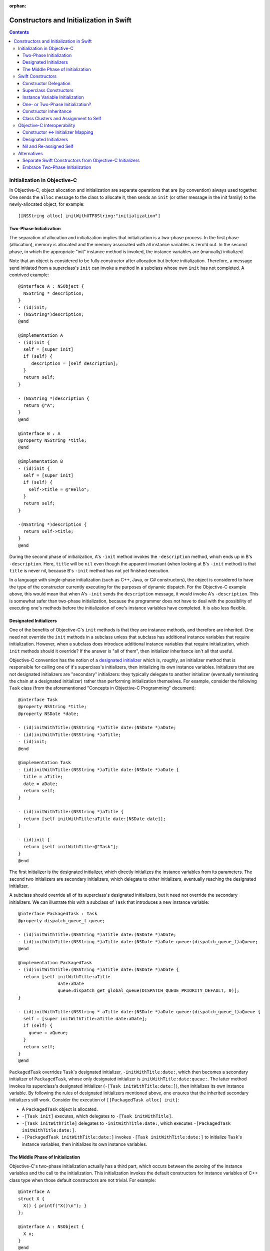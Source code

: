 :orphan:

Constructors and Initialization in Swift
========================================

.. contents::

Initialization in Objective-C
-----------------------------

In Objective-C, object allocation and initialization are separate
operations that are (by convention) always used together. One sends
the ``alloc`` message to the class to allocate it, then sends an
``init`` (or other message in the init family) to the newly-allocated
object, for example::

  [[NSString alloc] initWithUTF8String:"initialization"]

Two-Phase Initialization
~~~~~~~~~~~~~~~~~~~~~~~~

The separation of allocation and initialization implies that
initialization is a two-phase process. In the first phase
(allocation), memory is allocated and the memory associated with all
instance variables is zero'd out. In the second phase, in which the
appropriate "init" instance method is invoked, the instance variables
are (manually) initialized.

Note that an object is considered to be fully constructor after
allocation but before initialization. Therefore, a message send
initiated from a superclass's ``init`` can invoke a method in a
subclass whose own ``init`` has not completed. A contrived example::

  @interface A : NSObject {
    NSString *_description;
  }
  - (id)init;
  - (NSString*)description;
  @end

  @implementation A
  - (id)init {
    self = [super init]
    if (self) {
      _description = [self description];
    }
    return self;
  }

  - (NSString *)description {
    return @"A";
  }
  @end

  @interface B : A
  @property NSString *title;
  @end

  @implementation B
  - (id)init {
    self = [super init]
    if (self) {
      self->title = @"Hello";
    }
    return self;
  }

  -(NSString *)description {
    return self->title; 
  }
  @end
  
During the second phase of initialization, A's ``-init`` method
invokes the ``-description`` method, which ends up in B's
``-description``. Here, ``title`` will be ``nil`` even though the
apparent invariant (when looking at B's ``-init`` method) is that
``title`` is never nil, because B's ``-init`` method has not yet
finished execution.

In a language with single-phase initialization (such as C++, Java, or
C# constructors), the object is considered to have the type of the
constructor currently executing for the purposes of dynamic
dispatch. For the Objective-C example above, this would mean that when
A's ``-init`` sends the ``description`` message, it would invoke A's
``-description``. This is somewhat safer than two-phase
initialization, because the programmer does not have to deal with the
possibility of executing one's methods before the initialization of
one's instance variables have completed. It is also less flexible. 

Designated Initializers
~~~~~~~~~~~~~~~~~~~~~~~

One of the benefits of Objective-C's ``init`` methods is that they are
instance methods, and therefore are inherited. One need not override
the ``init`` methods in a subclass unless that subclass has additional
instance variables that require initialization. However, when a
subclass does introduce additional instance variables that require
initialization, which ``init`` methods should it override? If the
answer is "all of them", then initializer inheritance isn't all that
useful.

Objective-C convention has the notion of a `designated initializer`_
which is, roughly, an initializer method that is responsible for
calling one of it's superclass's initializers, then initializing its
own instance variables. Initializers that are not designated
initializers are "secondary" initializers: they typically delegate to
another initializer (eventually terminating the chain at a designated
initializer) rather than performing initialization themselves. For
example, consider the following ``Task`` class (from the
aforementioned "Concepts in Objective-C Programming" document)::

  @interface Task
  @property NSString *title;
  @property NSDate *date;

  - (id)initWithTitle:(NSString *)aTitle date:(NSDate *)aDate;
  - (id)initWithTitle:(NSString *)aTitle;
  - (id)init;
  @end

  @implementation Task
  - (id)initWithTitle:(NSString *)aTitle date:(NSDate *)aDate {
    title = aTitle;
    date = aDate;
    return self;
  }

  - (id)initWithTitle:(NSString *)aTitle {
    return [self initWithTitle:aTitle date:[NSDate date]];
  }

  - (id)init {
    return [self initWithTitle:@"Task"];
  }
  @end

The first initializer is the designated initializer, which directly
initializes the instance variables from its parameters. The second two
initializers are secondary initializers, which delegate to other
initializers, eventually reaching the designated initializer. 

A subclass should override all of its superclass's designated
initializers, but it need not override the secondary initializers. We
can illustrate this with a subclass of ``Task`` that introduces a new
instance variable::

  @interface PackagedTask : Task
  @property dispatch_queue_t queue;

  - (id)initWithTitle:(NSString *)aTitle date:(NSDate *)aDate;
  - (id)initWithTitle:(NSString *)aTitle date:(NSDate *)aDate queue:(dispatch_queue_t)aQueue;
  @end

  @implementation PackagedTask
  - (id)initWithTitle:(NSString *)aTitle date:(NSDate *)aDate {
    return [self initWithTitle:aTitle 
                 date:aDate 
                 queue:dispatch_get_global_queue(DISPATCH_QUEUE_PRIORITY_DEFAULT, 0)];
  }

  - (id)initWithTitle:(NSString * aTitle date:(NSDate *)aDate queue:(dispatch_queue_t)aQueue {
    self = [super initWithTitle:aTitle date:aDate];
    if (self) {
      queue = aQueue;
    }
    return self;
  }
  @end

``PackagedTask`` overrides ``Task``'s designated initializer,
``-initWithTitle:date:``, which then becomes a secondary initializer
of ``PackagedTask``, whose only designated initializer is
``initWithTitle:date:queue:``. The latter method invokes its
superclass's designated initializer (``-[Task initWithTitle:date:]``),
then initializes its own instance variable. By following the rules of
designated initializers mentioned above, one ensures that the
inherited secondary initializers still work. Consider the execution
of ``[[PackagedTask alloc] init]``:

* A ``PackagedTask`` object is allocated.
* ``-[Task init]`` executes, which delegates to ``-[Task
  initWithTitle]``.
* ``-[Task initWithTitle]`` delegates to ``-initWithTitle:date:``,
  which executes ``-[PackagedTask initWithTitle:date:]``.
* ``-[PackagedTask initWithTitle:date:]`` invokes ``-[Task
  initWithTitle:date:]`` to initialize ``Task``'s instance variables,
  then initializes its own instance variables.

The Middle Phase of Initialization
~~~~~~~~~~~~~~~~~~~~~~~~~~~~~~~~~~

Objective-C's two-phase initialization actually has a third part,
which occurs between the zeroing of the instance variables and the
call to the initialization. This initialization invokes the default
constructors for instance variables of C++ class type when those
default constructors are not trivial. For example::

  @interface A
  struct X {
    X() { printf("X()\n"); }
  };

  @interface A : NSObject {
    X x;
  }
  @end

When constructing an object with ``[[A alloc] init]``, the default
constructor for ``X`` will execute after the instance variables are
zeroed but before ``+alloc`` returns.

Swift Constructors
------------------

Swift's constructors merge both allocation and initialization into a
single function. One constructs a new object with type construction
syntax as follows::

  Task(title:"My task", date:NSDate())

The object will be allocated (via Swift's allocation routines) and the
corresponding constructor will be invoked to perform the
initialization. The constructor itself might look like this::

  class Task {
    var title : String
    var date : NSDate

    constructor(title : String = "Task", date : NSDate = NSDate()) {
      self.title = title
      self.date = date
    }
  }

Due to the use of default arguments, one can create a task an any of
the following ways::

  Task()
  Task(title:"My task")
  Task(date:NSDate())
  Task(title:"My task", date:NSDate())

Constructor Delegation
~~~~~~~~~~~~~~~~~~~~~~

Although our use of default arguments has eliminated the need for the
various secondary constructors in the Objective-C version of the
``Task`` class, there are other reasons why one might want to have one
constructor in a class call another to perform initialization
(called constructor *delegation*). For example, default arguments
cannot make use of other argument values, and one may have a more
complicated default value. For example, the default title could depend
on the provided date. Swift should support constructor delegation for
this use case::

    constructor(title : String, date : NSDate = NSDate()) {
      self.title = title
      self.date = date
    }

    constructor(date : NSDate = NSDate()) {
      /*self.*/constructor(title:"Task created on " + date.description(),
                           date:date)
    }

A constructor that delegates to another constructor must do so before
using or initializing any of its instance variables. This property can
be verified via definite initialization analysis.

Superclass Constructors
~~~~~~~~~~~~~~~~~~~~~~~

When one class inherits another, each constructor within the subclass
must call one of its superclass's constructors before using or
initializing any of its instance variables, which is also verified via
definite initialization analysis. For example, the Swift
``PackagedTask`` class could be implemented as::

  class PackagedTask : Task {
    var queue : dispatch_queue_t

    constructor(title : String, date : NSDate = NSDate(), 
                queue : dispatch_queue_t = dispatch_get_global_queue(DISPATCH_QUEUE_PRIORITY_DEFAULT, 0)) {
      super.constructor(title:title, date:date)
      self.queue = queue
    }
  }

Instance Variable Initialization
~~~~~~~~~~~~~~~~~~~~~~~~~~~~~~~~

Swift allows instance variables to be provided with an initializer,
which will be called as part of initialization of an object. For
example, we could provide initializers for the members of ``Task`` as
follows::

  class Task {
    var title : String = "Title"
    var date : NSDate = NSDate()
  }

Here, one does not need to write any constructor: a default,
zero-parameter constructor will be synthesized by the compiler, which
runs the provided instance variable initializations. Similarly, if I
did write a constructor but did not initialize all of the instance
variables, each uninitialized instance variable would be initialized
by its provided initializer. While this is mainly programmer
convenience (one need only write the common initialization for an
instance variable once, rather than once per non-delegating
constructor), it may also have an impact on the overall initialization
story (see below).


One- or Two-Phase Initialization?
~~~~~~~~~~~~~~~~~~~~~~~~~~~~~~~~~

Swift's current model it attempts to ensure that instance variables
are initialized before they are used via definite initialization
analysis. However, we haven't yet specified whether dynamic dispatch
during initialization sees the object as being of the
currently-executing constructor's type (as in C++/Java/C#) or of the
final subclass's type (as in Objective-C).

I propose that we follow the C++/Java/C# precedent, which allows us to
ensure (within Swift code) that an instance variable is never accessed
before it has been initialized, eliminating the safety concerns
introduced by Objective-C's two-phase initialization. Practically
speaking, this means that the vtable/isa pointer should be set to the
constructor's type while the constructor executes.

This model complicates constructor inheritance considerably. A
secondary initializer in Objective-C works by delegating to
(eventually) a designated initializer, which is overridden by the
subclass. Following the C++/Java/C# precedent breaks this pattern,
because the overriding designated initializer will never be invoked. 

Constructor Inheritance
~~~~~~~~~~~~~~~~~~~~~~~

Currently, constructors in Swift are not inherited. This is a
limitation that Swift's constructor model shares with C++98/03, Java,
and C#, and a regression from Objective-C. C++11 introduced the notion
of inherited constructors. It is an opt-in feature, introduced into
one's class with a using declaration such as::

  using MySuperclass::MySuperclass;

C++11 inherited constructors are implemented by essentially copying
the signatures of all of the superclass's constructors into the
subclass, ignoring those for which the subclass already has a
constructor with the same signature. This approach does not translate
well to Swift, because there is no way to gather all of the
constructors in either the superclass or the subclass due to the
presence of class extensions.

One potential approach is to bring Objective-C's notion of designated
and secondary initializers into Swift. A "designated" constructor is
responsible for calling the superclass constructor and then
initializing its own instance variables. 

A "secondary" constructor can be written in the class definition or an
extension. A secondary constructor must delegate to another
constructor, which will find the constructor to delegate to based on
the type of the eventual subclass of the object. Thus, the subclass's
override of the designated constructor will initialize all of the
instance variables before continuing execution of the secondary
constructor.

For the above to be safe, we need to ensure that subclasses
override all of the designated constructors of their
superclass. Therefore, we require that designated constructors be
written within the class definition [#]_. Secondary constructors can
be written in either the class definition or an
extension. 

In Objective-C, classes generally only have one or two designated
initializers, so having to override them doesn't seem too onerous. If
it begins to feel like boilerplate, we could perform the override
automatically when all of the instance variables of the subclass
themselves have initializers.

Note that the requirement that all designated constructors be
initializable means that adding a new designated constructor to a
class is both an ABI- and API-breaking change.

Syntactically, we could introduce some kind of attribute or keyword to
distinguish designated constructors from secondary
constructors. Straw men: ``[designated]`` for designated constructors,
which is implied for constructors in the class definition, and
``[inherited]`` for secondary constructors, which is implied for
constructors in class extensions.

.. [#] We could be slightly more lenient here, allowing designated
       constructors to be written in any class extension within the
       same module as the class definition.

Class Clusters and Assignment to Self
~~~~~~~~~~~~~~~~~~~~~~~~~~~~~~~~~~~~~
TBD. 


Objective-C Interoperability
----------------------------

The proposed Swift model for constructors needs to interoperate well
with Objective-C, both for Objective-C classes imported into Swift and
for Swift classes imported into Objective-C.

Constructor <-> Initializer Mapping
~~~~~~~~~~~~~~~~~~~~~~~~~~~~~~~~~~~

Fundamental to the interoperability story is that Swift constructors
serve the same role as Objective-C initializers, and therefore should
be interoperable. An Objective-C object should be constructible with
Swift construction syntax, e.g.,::

  NSDate()

and one should be able to override an Objective-C initializer in a
Swift subclass by writing a constructor, e.g.,::

  class Task : NSObject {
    constructor () {
      super.constructor() // invokes -[NSObject init]

      // perform initialization
    }
  }

On the Objective-C side, one should be able to create a ``Task``
object with ``[[Task alloc] init]``, subclass ``Task`` to override
``-init``, and so on.

Each Swift constructor has both its two Swift entry points (one that
allocates the object, one that initializes it) and an Objective-C
entry point for the initializer. Given a Swift constructor, the
selector for the Objective-C entry point is formed by:

* For the first selector piece, prepending the string ''init'' to the
  capitalized name of the first parameter.
* For the remaining selector pieces, the names of the remaining
  parameters.

For example, given the Swift constructor::

  constructor withTitle(aTitle : String) date(aDate : NSDate) { 
    // ...
  }

the Objective-C entry point will have the selector
``initWithTitle:date:``. Missing parameter names will be holes in the
selector (e.g., ''init::::''). If the constructor either has zero
parameters or if it has a single parameter with ``Void``
type (i.e., the empty tuple ``()``), the selector will be a
zero-argument selector with no trailing colon, e.g.,::

  constructor toMemory(_ : ()) { /* ... */ }

maps to the selector ``initToMemory``.

This mapping is reversible: given a selector in the “init” family,
i.e., where the first word is “init”, we split the selector into its
various pieces at the colons:

* For the first piece, we remove the “init” and then lowercase the
  next character *unless* the second character is also uppercase. This
  becomes the name of the first parameter to the constructor. If this
  string is non-empty and the selector is a zero-argument selector
  (i.e., no trailing ``:``), the first (only) parameter has ``Void``
  type.
* For the remaining pieces, we use the selector piece as the name of
  the corresponding parameter to the constructor.

Note that this scheme intentionally ignores methods that don't have
the leading ``init`` keyword, including (e.g.) methods starting with
``_init`` or methods with completely different names that have been
tagged as being in the ``init`` family in Objective-C (via the
``objc_method_family`` attribute in Clang). We consider these cases to
be rare enough that we don't want to pessimize the conventional
``init`` methods to accomodate them.

Designated Initializers
~~~~~~~~~~~~~~~~~~~~~~~

Designed initializers in Objective-C are currently identified by
documentation and convention. To strengthen these conventions and make
it possible to mechanically verify (in Swift) that all designated
initializers have been overridden, we should introduce a Clang method
attribute ``objc_designated_initializer`` that can be applied to the
designated initializers in Objective-C. Clang can then be extended to
perform similar checking to what we're describing for Swift:
designated initializers delegate or chain to the superclass
constructor, secondary constructors always delegate, and subclassing
rrequires one to override the designated initializers. The impact can
be softened somewhat using warnings or other heuristics, to be
(separately) determined.

Nil and Re-assigned Self
~~~~~~~~~~~~~~~~~~~~~~~~

An Objective-C initializer can return a self pointer that is different
than the one it was called with. When this happens, it is either due
to an error (in which case it will return nil) or because the object
is being substituted for another object. 

In both cases, we are left with a partially-constructed object that
then needs to be destroyed, even though its instance variables may not
yet havee been initialized. This is also a problem for Objective-C,
which makes returning anything other than the original ''self''
brittle. 

In Swift, we will have a separate error-handling mechanism to report
failures. A Swift constructor will not be allowed to return a value;
rather, it should raise an error if an error occurs, and that error
will be propagated however we eventually decide to implement error
propagation. 

Object substitution is the more complicated feature. I propose that we
do not initially support object substitution within Swift
constructors. However, for memory safety we do need to recognize when
calling the superclass constructor or delegating to another
constructor has replaced the object (which can happen in Objective-C
code). Aside from the need to destroy the original object, the
instance variables of the new object will already have been
initialized, so our "initialization" of those instance variables is
actually assignment. The code generation for constructors will need to
account for this.

Alternatives
------------

This proposal is complicated, in part because it's trying to balance
the safety goals of Swift against the convience of Objective-C's
two-phase initialization.

Separate Swift Constructors from Objective-C Initializers
~~~~~~~~~~~~~~~~~~~~~~~~~~~~~~~~~~~~~~~~~~~~~~~~~~~~~~~~~

Rather than try to adapt Swift's constructors to work with
Objective-C's initializers, we could instead keep these features
distinct. Swift constructors would maintain their current behavior
(which ensures that instance variables are always initialized), and
neither override nor introduce Objective-C initializers as entry
points.

In this world, one would still have to implement ``init`` methods in
Swift classes to override Objective-C initializers or make a Swift
object constructible in Objective-C via the ``alloc/init``
pattern. Swift constructors would not be inherited, or would use some
mechanism like C++11's inherited constructors. As we do today, Swift's
Clang importer could introduce constructors into Objective-C classes
that simply forward to the underlying initializers, so that we get
Swift's object construction syntax. However, the need to write
``init`` methods when subclasses would feel like a kludge.


Embrace Two-Phase Initialization
~~~~~~~~~~~~~~~~~~~~~~~~~~~~~~~~

We could switch Swift whole-heartedly over to two-phase
initialization, eliminating constructors in favor of ``init``
methods. We would likely want to ensure that all instance variables
get initialized before the ``init`` methods ever run, for safety
reasons. This could be handled by (for example) requiring initializers
on all instance variables, and running those initializers after
allocation and before the ``init`` methods are called, the same way
that instance variables with non-trivial default constructors are
handled in Objective-C++. We would still likely need the notion of a
designated initializer in Objective-C to make this safe in Swift,
since we need to know which Objective-C initializers are guaranteed to
initialize those instance variables not written in Swift.

This choice makes interoperability with Objective-C easier (since
we're adopting Objective-C's model), but it makes safety either harder
(e.g., we have to make all of our methods guard against uninitialized
instance variables) or more onerous (requiring initializers on the
declarations of all instance variables).



.. _designated initializer: https://developer.apple.com/library/ios/documentation/general/conceptual/CocoaEncyclopedia/Initialization/Initialization.html
